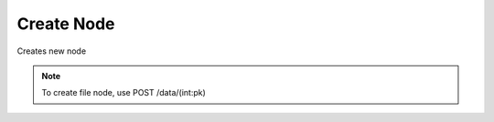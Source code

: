 Create Node
===========
Creates new node

.. note::
    To create file node, use POST /data/(int:pk)

.. http:post:: /nodes/

  **Example Request**

  .. sourcecode:: http

     POST /nodes/ HTTP/1.1
     Content-Type: application/json
     Accept: application/json

     {
        "meta" : "some-encrypted-data",
        "type" : 1
        "parent" : 2,
     }

  **Example Response**

  .. sourcecode:: http

     HTTP/1.1 201 CREATED
     Content-Type: application/json

  .. include:: _node_example.txt

  :status 201: Created
  :status 400: Bad request (bad data, missing value/file, ...)
  :status 401: Unauthorized
  :status 403: Forbidden

